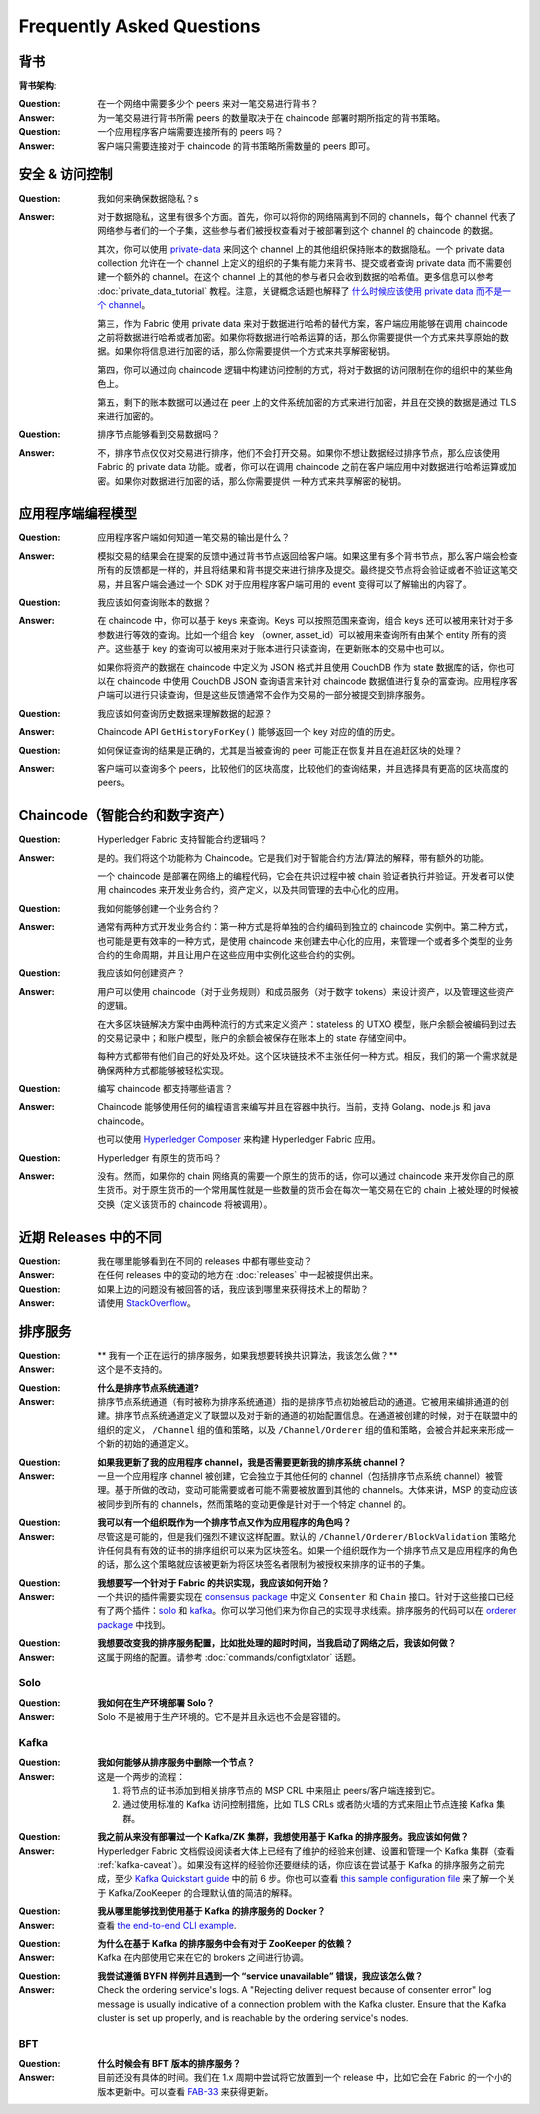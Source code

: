 Frequently Asked Questions
==========================

背书
-----------

**背书架构**:

:Question:
  在一个网络中需要多少个 peers 来对一笔交易进行背书？

:Answer:
  为一笔交易进行背书所需 peers 的数量取决于在 chaincode 部署时期所指定的背书策略。


:Question:
  一个应用程序客户端需要连接所有的 peers 吗？

:Answer:
  客户端只需要连接对于 chaincode 的背书策略所需数量的 peers 即可。

安全 & 访问控制
-------------------------

:Question:
  我如何来确保数据隐私？s

:Answer:
  对于数据隐私，这里有很多个方面。首先，你可以将你的网络隔离到不同的 channels，每个 channel 代表了网络参与者们的一个子集，这些参与者们被授权查看对于被部署到这个 channel 的 chaincode 的数据。

  其次，你可以使用 `private-data <private-data/private-data.html>`_ 来同这个 channel 上的其他组织保持账本的数据隐私。一个 private data collection 允许在一个 channel 上定义的组织的子集有能力来背书、提交或者查询 private data 而不需要创建一个额外的 channel。在这个 channel 上的其他的参与者只会收到数据的哈希值。更多信息可以参考 :doc:`private_data_tutorial` 教程。注意，关键概念话题也解释了 `什么时候应该使用 private data 而不是一个 channel <private-data/private-data.html#when-to-use-a-collection-within-a-channel-vs-a-separate-channel>`_。

  第三，作为 Fabric 使用 private data 来对于数据进行哈希的替代方案，客户端应用能够在调用 chaincode 之前将数据进行哈希或者加密。如果你将数据进行哈希运算的话，那么你需要提供一个方式来共享原始的数据。如果你将信息进行加密的话，那么你需要提供一个方式来共享解密秘钥。


  第四，你可以通过向 chaincode 逻辑中构建访问控制的方式，将对于数据的访问限制在你的组织中的某些角色上。

  第五，剩下的账本数据可以通过在 peer 上的文件系统加密的方式来进行加密，并且在交换的数据是通过 TLS 来进行加密的。

:Question:
   排序节点能够看到交易数据吗？

:Answer:
  不，排序节点仅仅对交易进行排序，他们不会打开交易。如果你不想让数据经过排序节点，那么应该使用 Fabric 的 private data 功能。或者，你可以在调用 chaincode 之前在客户端应用中对数据进行哈希运算或加密。如果你对数据进行加密的话，那么你需要提供 一种方式来共享解密的秘钥。


应用程序端编程模型
----------------------------------

:Question:
  应用程序客户端如何知道一笔交易的输出是什么？

:Answer:
  模拟交易的结果会在提案的反馈中通过背书节点返回给客户端。如果这里有多个背书节点，那么客户端会检查所有的反馈都是一样的，并且将结果和背书提交来进行排序及提交。最终提交节点将会验证或者不验证这笔交易，并且客户端会通过一个 SDK 对于应用程序客户端可用的 event 变得可以了解输出的内容了。

:Question:
  我应该如何查询账本的数据？

:Answer:
  在 chaincode 中，你可以基于 keys 来查询。Keys 可以按照范围来查询，组合 keys 还可以被用来针对于多参数进行等效的查询。比如一个组合 key （owner, asset_id）可以被用来查询所有由某个 entity 所有的资产。这些基于 key 的查询可以被用来对于账本进行只读查询，在更新账本的交易中也可以。

  如果你将资产的数据在 chaincode 中定义为 JSON 格式并且使用 CouchDB 作为 state 数据库的话，你也可以在 chaincode 中使用 CouchDB JSON 查询语言来针对 chaincode 数据值进行复杂的富查询。应用程序客户端可以进行只读查询，但是这些反馈通常不会作为交易的一部分被提交到排序服务。


:Question:
  我应该如何查询历史数据来理解数据的起源？

:Answer:
  Chaincode API ``GetHistoryForKey()`` 能够返回一个 key 对应的值的历史。

:Question:
  如何保证查询的结果是正确的，尤其是当被查询的 peer 可能正在恢复并且在追赶区块的处理？

:Answer:
  客户端可以查询多个 peers，比较他们的区块高度，比较他们的查询结果，并且选择具有更高的区块高度的 peers。

Chaincode（智能合约和数字资产）
----------------------------------------------

:Question:
  Hyperledger Fabric 支持智能合约逻辑吗？

:Answer:
  是的。我们将这个功能称为 Chaincode。它是我们对于智能合约方法/算法的解释，带有额外的功能。

  一个 chaincode 是部署在网络上的编程代码，它会在共识过程中被 chain 验证者执行并验证。开发者可以使用 chaincodes 来开发业务合约，资产定义，以及共同管理的去中心化的应用。

:Question:
  我如何能够创建一个业务合约？

:Answer:
  通常有两种方式开发业务合约：第一种方式是将单独的合约编码到独立的 chaincode 实例中。第二种方式，也可能是更有效率的一种方式，是使用 chaincode 来创建去中心化的应用，来管理一个或者多个类型的业务合约的生命周期，并且让用户在这些应用中实例化这些合约的实例。

:Question:
  我应该如何创建资产？

:Answer:
  用户可以使用 chaincode（对于业务规则）和成员服务（对于数字 tokens）来设计资产，以及管理这些资产的逻辑。

  在大多区块链解决方案中由两种流行的方式来定义资产：stateless 的 UTXO 模型，账户余额会被编码到过去的交易记录中；和账户模型，账户的余额会被保存在账本上的 state 存储空间中。

  每种方式都带有他们自己的好处及坏处。这个区块链技术不主张任何一种方式。相反，我们的第一个需求就是确保两种方式都能够被轻松实现。

:Question:
  编写 chaincode 都支持哪些语言？
  
:Answer:
  Chaincode 能够使用任何的编程语言来编写并且在容器中执行。当前，支持 Golang、node.js 和 java chaincode。

  也可以使用 `Hyperledger Composer <https://hyperledger.github.io/composer/>`__ 来构建 Hyperledger Fabric 应用。

:Question:
  Hyperledger 有原生的货币吗？

:Answer:
  没有。然而，如果你的 chain 网络真的需要一个原生的货币的话，你可以通过 chaincode 来开发你自己的原生货币。对于原生货币的一个常用属性就是一些数量的货币会在每次一笔交易在它的 chain 上被处理的时候被交换（定义该货币的 chaincode 将被调用）。

近期 Releases 中的不同
-----------------------------------

:Question:
  我在哪里能够看到在不同的 releases 中都有哪些变动？

:Answer:
  在任何 releases 中的变动的地方在 :doc:`releases` 中一起被提供出来。

:Question:
  如果上边的问题没有被回答的话，我应该到哪里来获得技术上的帮助？

:Answer:
  请使用 `StackOverflow <https://stackoverflow.com/questions/tagged/hyperledger>`__。


排序服务
----------------

:Question:
  **  我有一个正在运行的排序服务，如果我想要转换共识算法，我该怎么做？**

:Answer:
  这个是不支持的。

..

:Question:
  **什么是排序节点系统通道?**

:Answer:
  排序节点系统通道（有时被称为排序系统通道）指的是排序节点初始被启动的通道。它被用来编排通道的创建。排序节点系统通道定义了联盟以及对于新的通道的初始配置信息。在通道被创建的时候，对于在联盟中的组织的定义， ``/Channel`` 组的值和策略，以及 ``/Channel/Orderer`` 组的值和策略，会被合并起来来形成一个新的初始的通道定义。

..

:Question:
  **如果我更新了我的应用程序 channel，我是否需要更新我的排序系统 channel？**

:Answer:
  一旦一个应用程序 channel 被创建，它会独立于其他任何的 channel（包括排序节点系统 channel）被管理。基于所做的改动，变动可能需要或者可能不需要被放置到其他的 channels。大体来讲，MSP 的变动应该被同步到所有的 channels，然而策略的变动更像是针对于一个特定 channel 的。

..

:Question:
  **我可以有一个组织既作为一个排序节点又作为应用程序的角色吗？**

:Answer:
  尽管这是可能的，但是我们强烈不建议这样配置。默认的 ``/Channel/Orderer/BlockValidation`` 策略允许任何具有有效的证书的排序组织可以来为区块签名。如果一个组织既作为一个排序节点又是应用程序的角色的话，那么这个策略就应该被更新为将区块签名者限制为被授权来排序的证书的子集。

..

:Question:
  **我想要写一个针对于 Fabric 的共识实现，我应该如何开始？**

:Answer:
  一个共识的插件需要实现在 `consensus package`_ 中定义 ``Consenter`` 和 ``Chain`` 接口。针对于这些接口已经有了两个插件：solo_ 和 kafka_。你可以学习他们来为你自己的实现寻求线索。排序服务的代码可以在 `orderer package`_ 中找到。

.. _consensus package: https://github.com/hyperledger/fabric/blob/master/orderer/consensus/consensus.go
.. _solo: https://github.com/hyperledger/fabric/tree/master/orderer/consensus/solo
.. _kafka: https://github.com/hyperledger/fabric/tree/master/orderer/consensus/kafka
.. _orderer package: https://github.com/hyperledger/fabric/tree/master/orderer

..

:Question:
  **我想要改变我的排序服务配置，比如批处理的超时时间，当我启动了网络之后，我该如何做？**

:Answer:
  这属于网络的配置。请参考 :doc:`commands/configtxlator` 话题。

Solo
~~~~

:Question:
  **我如何在生产环境部署 Solo？**

:Answer:
  Solo 不是被用于生产环境的。它不是并且永远也不会是容错的。


Kafka
~~~~~

:Question:
  **我如何能够从排序服务中删除一个节点？**

:Answer:
  这是一个两步的流程：

  1. 将节点的证书添加到相关排序节点的 MSP CRL 中来阻止 peers/客户端连接到它。
  2. 通过使用标准的 Kafka 访问控制措施，比如 TLS CRLs 或者防火墙的方式来阻止节点连接 Kafka 集群。

..

:Question:
  **我之前从来没有部署过一个 Kafka/ZK 集群，我想使用基于 Kafka 的排序服务。我应该如何做？**

:Answer:
  Hyperledger Fabric 文档假设阅读者大体上已经有了维护的经验来创建、设置和管理一个 Kafka 集群（查看 :ref:`kafka-caveat`）。如果没有这样的经验你还要继续的话，你应该在尝试基于 Kafka 的排序服务之前完成，至少 `Kafka Quickstart guide`_ 中的前 6 步。你也可以查看 `this sample configuration file`_ 来了解一个关于 Kafka/ZooKeeper 的合理默认值的简洁的解释。

.. _Kafka Quickstart guide: https://kafka.apache.org/quickstart
.. _this sample configuration file: https://github.com/hyperledger/fabric/blob/release-1.1/bddtests/dc-orderer-kafka.yml

..

:Question:
  **我从哪里能够找到使用基于 Kafka 的排序服务的 Docker？**

:Answer:
  查看 `the end-to-end CLI example`_.

.. _the end-to-end CLI example: https://github.com/hyperledger/fabric/blob/release-1.3/examples/e2e_cli/docker-compose-e2e.yaml

..

:Question:
  **为什么在基于 Kafka 的排序服务中会有对于 ZooKeeper 的依赖？**

:Answer:
  Kafka 在内部使用它来在它的 brokers 之间进行协调。

..

:Question:
  **我尝试遵循 BYFN 样例并且遇到一个 “service unavailable” 错误，我应该怎么做？**

:Answer:
  Check the ordering service's logs. A "Rejecting deliver request because of
  consenter error" log message is usually indicative of a connection problem
  with the Kafka cluster. Ensure that the Kafka cluster is set up properly, and
  is reachable by the ordering service's nodes.

BFT
~~~

:Question:
  **什么时候会有 BFT 版本的排序服务？**

:Answer:
  目前还没有具体的时间。我们在 1.x 周期中尝试将它放置到一个 release 中，比如它会在 Fabric 的一个小的版本更新中。可以查看 FAB-33_ 来获得更新。

.. _FAB-33: https://jira.hyperledger.org/browse/FAB-33

.. Licensed under Creative Commons Attribution 4.0 International License
   https://creativecommons.org/licenses/by/4.0/
